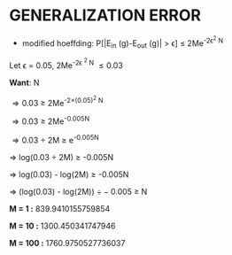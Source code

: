 * GENERALIZATION ERROR
- modified hoeffding: P[|E_{in} (g)-E_{out} (g)| > \epsilon] \le 2Me^{-2\epsilon^2 N}

Let \epsilon = 0.05, 2Me^{-2\epsilon ^2 N} \le 0.03

*Want*:  N

\Rightarrow 0.03 \ge 2Me^{-2\times(0.05)^2 N}

\Rightarrow 0.03 \ge 2Me^{-0.005N}

\Rightarrow 0.03 \div 2M \ge e^{-0.005N}

\Rightarrow log(0.03 \div 2M) \ge -0.005N

\Rightarrow log(0.03) - log(2M) \ge -0.005N

\Rightarrow (log(0.03) - log(2M)) \div -0.005 \ge N


*M = 1 :*  839.9410155759854

*M = 10 :*  1300.450341747946

*M = 100 :* 1760.9750527736037
